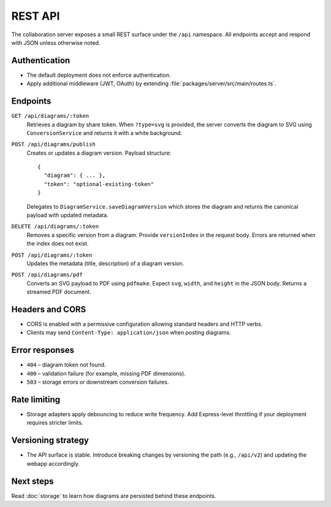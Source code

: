 REST API
========

The collaboration server exposes a small REST surface under the ``/api``
namespace. All endpoints accept and respond with JSON unless otherwise noted.

Authentication
--------------

* The default deployment does not enforce authentication.
* Apply additional middleware (JWT, OAuth) by extending
  :file:`packages/server/src/main/routes.ts`.

Endpoints
---------

``GET /api/diagrams/:token``
    Retrieves a diagram by share token. When ``?type=svg`` is provided, the server
    converts the diagram to SVG using ``ConversionService`` and returns it with a
    white background.
``POST /api/diagrams/publish``
    Creates or updates a diagram version. Payload structure::

        {
          "diagram": { ... },
          "token": "optional-existing-token"
        }

    Delegates to ``DiagramService.saveDiagramVersion`` which stores the diagram
    and returns the canonical payload with updated metadata.
``DELETE /api/diagrams/:token``
    Removes a specific version from a diagram. Provide ``versionIndex`` in the
    request body. Errors are returned when the index does not exist.
``POST /api/diagrams/:token``
    Updates the metadata (title, description) of a diagram version.
``POST /api/diagrams/pdf``
    Converts an SVG payload to PDF using ``pdfmake``. Expect ``svg``, ``width``,
    and ``height`` in the JSON body. Returns a streamed PDF document.

Headers and CORS
----------------

* CORS is enabled with a permissive configuration allowing standard headers and
  HTTP verbs.
* Clients may send ``Content-Type: application/json`` when posting diagrams.

Error responses
---------------

* ``404`` – diagram token not found.
* ``400`` – validation failure (for example, missing PDF dimensions).
* ``503`` – storage errors or downstream conversion failures.

Rate limiting
-------------

* Storage adapters apply debouncing to reduce write frequency. Add Express-level
  throttling if your deployment requires stricter limits.

Versioning strategy
-------------------

* The API surface is stable. Introduce breaking changes by versioning the path
  (e.g., ``/api/v2``) and updating the webapp accordingly.

Next steps
----------

Read :doc:`storage` to learn how diagrams are persisted behind these endpoints.

